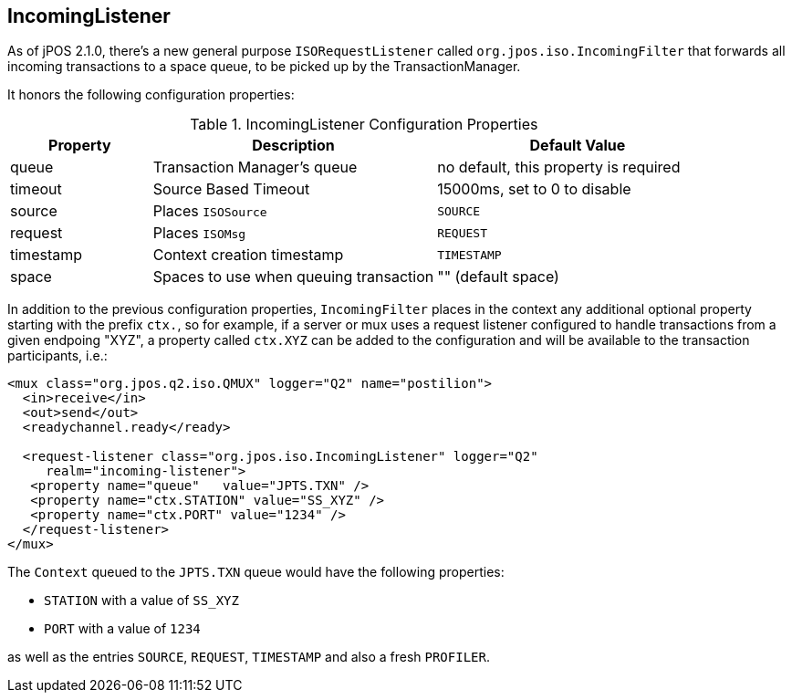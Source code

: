 [[incoming_filter]]

== IncomingListener

As of jPOS 2.1.0, there's a new general purpose `ISORequestListener`
called `org.jpos.iso.IncomingFilter` that forwards all incoming
transactions to a space queue, to be picked up by the TransactionManager.

It honors the following configuration properties:


.IncomingListener Configuration Properties
[cols="1,2,2", options="header"]
|========================================================================
|Property  | Description                  | Default Value
|queue     | Transaction Manager's queue  | no default, this property is required
|timeout   | Source Based Timeout         | 15000ms, set to 0 to disable
|source    | Places `ISOSource`           | `SOURCE` 
|request   | Places `ISOMsg`              | `REQUEST` 
|timestamp | Context creation timestamp   | `TIMESTAMP`
|space     | Spaces to use when queuing transaction | "" (default space)
|========================================================================

In addition to the previous configuration properties, `IncomingFilter` places
in the context any additional optional property starting with the prefix `ctx.`,
so for example, if a server or mux uses a request listener configured to handle
transactions from a given endpoing "XYZ", a property called `ctx.XYZ` can be
added to the configuration and will be available to the transaction participants,
i.e.:


[source,xml]
------------
<mux class="org.jpos.q2.iso.QMUX" logger="Q2" name="postilion">
  <in>receive</in>
  <out>send</out>
  <readychannel.ready</ready>

  <request-listener class="org.jpos.iso.IncomingListener" logger="Q2" 
     realm="incoming-listener">
   <property name="queue"   value="JPTS.TXN" />
   <property name="ctx.STATION" value="SS_XYZ" />
   <property name="ctx.PORT" value="1234" />
  </request-listener>
</mux>
------------

The `Context` queued to the `JPTS.TXN` queue would have the following properties:

* `STATION` with a value of `SS_XYZ`
* `PORT` with a value of `1234`

as well as the entries `SOURCE`, `REQUEST`, `TIMESTAMP` and also a fresh `PROFILER`.


